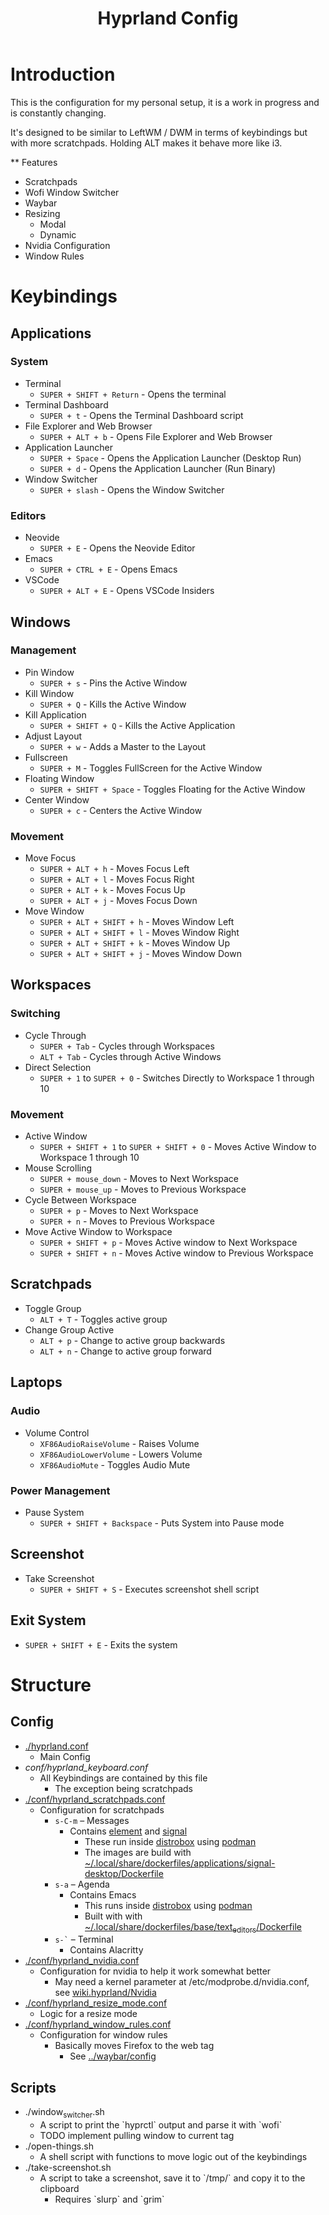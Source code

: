 #+title: Hyprland Config

* Introduction

  This is the configuration for my personal setup, it is a work in progress and is constantly changing.

  It's designed to be similar to LeftWM / DWM in terms of keybindings but with more scratchpads. Holding ALT makes it behave more like i3.

  ** Features

  + Scratchpads
  + Wofi Window Switcher
  + Waybar
  + Resizing
    + Modal
    + Dynamic
  + Nvidia Configuration
  + Window Rules

* Keybindings

** Applications
:PROPERTIES:
:CUSTOM_ID: applications
:END:
*** System
:PROPERTIES:
:CUSTOM_ID: system
:END:
- Terminal
  - =SUPER + SHIFT + Return= - Opens the terminal
- Terminal Dashboard
  - =SUPER + t= - Opens the Terminal Dashboard script
- File Explorer and Web Browser
  - =SUPER + ALT + b= - Opens File Explorer and Web Browser
- Application Launcher
  - =SUPER + Space= - Opens the Application Launcher (Desktop Run)
  - =SUPER + d= - Opens the Application Launcher (Run Binary)
- Window Switcher
  - =SUPER + slash= - Opens the Window Switcher

*** Editors
:PROPERTIES:
:CUSTOM_ID: editors
:END:
- Neovide
  - =SUPER + E= - Opens the Neovide Editor
- Emacs
  - =SUPER + CTRL + E= - Opens Emacs
- VSCode
  - =SUPER + ALT + E= - Opens VSCode Insiders

** Windows
:PROPERTIES:
:CUSTOM_ID: windows
:END:
*** Management
:PROPERTIES:
:CUSTOM_ID: management
:END:
- Pin Window
  - =SUPER + s= - Pins the Active Window
- Kill Window
  - =SUPER + Q= - Kills the Active Window
- Kill Application
  - =SUPER + SHIFT + Q= - Kills the Active Application
- Adjust Layout
  - =SUPER + w= - Adds a Master to the Layout
- Fullscreen
  - =SUPER + M= - Toggles FullScreen for the Active Window
- Floating Window
  - =SUPER + SHIFT + Space= - Toggles Floating for the Active Window
- Center Window
  - =SUPER + c= - Centers the Active Window

*** Movement
:PROPERTIES:
:CUSTOM_ID: movement
:END:
- Move Focus
  - =SUPER + ALT + h= - Moves Focus Left
  - =SUPER + ALT + l= - Moves Focus Right
  - =SUPER + ALT + k= - Moves Focus Up
  - =SUPER + ALT + j= - Moves Focus Down
- Move Window
  - =SUPER + ALT + SHIFT + h= - Moves Window Left
  - =SUPER + ALT + SHIFT + l= - Moves Window Right
  - =SUPER + ALT + SHIFT + k= - Moves Window Up
  - =SUPER + ALT + SHIFT + j= - Moves Window Down

** Workspaces
:PROPERTIES:
:CUSTOM_ID: workspaces
:END:
*** Switching
:PROPERTIES:
:CUSTOM_ID: switching
:END:
- Cycle Through
  - =SUPER + Tab= - Cycles through Workspaces
  - =ALT + Tab= - Cycles through Active Windows
- Direct Selection
  - =SUPER + 1= to =SUPER + 0= - Switches Directly to Workspace 1
    through 10

*** Movement
:PROPERTIES:
:CUSTOM_ID: movement-1
:END:
- Active Window
  - =SUPER + SHIFT + 1= to =SUPER + SHIFT + 0= - Moves Active Window to
    Workspace 1 through 10
- Mouse Scrolling
  - =SUPER + mouse_down= - Moves to Next Workspace
  - =SUPER + mouse_up= - Moves to Previous Workspace
- Cycle Between Workspace
  - =SUPER + p= - Moves to Next Workspace
  - =SUPER + n= - Moves to Previous Workspace
- Move Active Window to Workspace
  - =SUPER + SHIFT + p= - Moves Active window to Next Workspace
  - =SUPER + SHIFT + n= - Moves Active window to Previous Workspace

** Scratchpads
:PROPERTIES:
:CUSTOM_ID: scratchpads
:END:
- Toggle Group
  - =ALT + T= - Toggles active group
- Change Group Active
  - =ALT + p= - Change to active group backwards
  - =ALT + n= - Change to active group forward

** Laptops
:PROPERTIES:
:CUSTOM_ID: laptops
:END:
*** Audio
:PROPERTIES:
:CUSTOM_ID: audio
:END:
- Volume Control
  - =XF86AudioRaiseVolume= - Raises Volume
  - =XF86AudioLowerVolume= - Lowers Volume
  - =XF86AudioMute= - Toggles Audio Mute

*** Power Management
:PROPERTIES:
:CUSTOM_ID: power-management
:END:
- Pause System
  - =SUPER + SHIFT + Backspace= - Puts System into Pause mode

** Screenshot
:PROPERTIES:
:CUSTOM_ID: screenshot
:END:
- Take Screenshot
  - =SUPER + SHIFT + S= - Executes screenshot shell script

** Exit System
:PROPERTIES:
:CUSTOM_ID: exit-system
:END:
- =SUPER + SHIFT + E= - Exits the system
* Structure
** Config
+ [[./hyprland.conf]]
  + Main Config
+ [[conf/hyprland_keyboard.conf]]
  + All Keybindings are contained by this file
    + The exception being scratchpads
+ [[./conf/hyprland_scratchpads.conf]]
  + Configuration for scratchpads
    + =s-C-m= -- Messages
      + Contains [[https://github.com/element-hq/element-desktop][element]] and [[https://github.com/signalapp][signal]]
        + These run inside [[https://github.com/89luca89/distrobox][distrobox]] using [[https://github.com/containers/podman][podman]]
        + The images are build with [[../../.local/share/dockerfiles/applications/signal-desktop/Dockerfile][~/.local/share/dockerfiles/applications/signal-desktop/Dockerfile]]
    + =s-a= -- Agenda
      + Contains Emacs
        + This runs inside [[https://github.com/89luca89/distrobox][distrobox]] using [[https://github.com/containers/podman][podman]]
        + Built with with [[../../.local/share/dockerfiles/applications/signal-desktop/Dockerfile][~/.local/share/dockerfiles/base/text_editors/Dockerfile]]
    + =s-`= -- Terminal
      + Contains Alacritty
+ [[./conf/hyprland_nvidia.conf]]
  + Configuration for nvidia to help it work somewhat better
    + May need a kernel parameter at /etc/modprobe.d/nvidia.conf, see [[https://wiki.hyprland.org/Nvidia/][wiki.hyprland/Nvidia]]
+  [[./conf/hyprland_resize_mode.conf]]
  + Logic for a resize mode

+ [[./conf/hyprland_window_rules.conf]]
  + Configuration for window rules
    + Basically moves Firefox to the web tag
      + See [[../waybar/config]]

** Scripts

   + ./window_switcher.sh
     + A script to print the `hyprctl` output and parse it with `wofi`
     + TODO implement pulling window to current tag
   + ./open-things.sh
     + A shell script with functions to move logic out of the keybindings
   + ./take-screenshot.sh
     + A script to take a screenshot, save it to `/tmp/` and copy it to the clipboard
       + Requires `slurp` and `grim`
